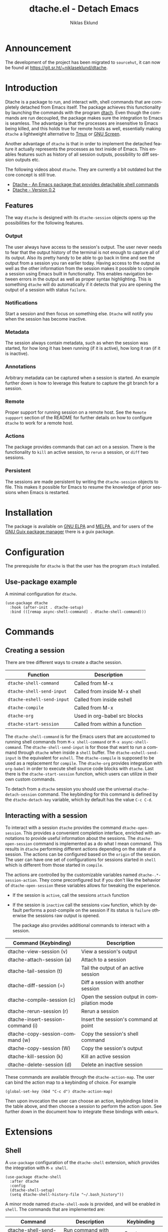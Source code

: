 #+title: dtache.el - Detach Emacs
#+author: Niklas Eklund
#+language: en

#+html: <a href="http://elpa.gnu.org/packages/dtache.html"><img alt="GNU ELPA" src="https://elpa.gnu.org/packages/dtache.svg"/></a>
#+html: <a href="http://elpa.gnu.org/devel/dtache.html"><img alt="GNU-devel ELPA" src="https://elpa.gnu.org/devel/dtache.svg"/></a>
#+html: <a href="https://melpa.org/#/dtache"><img alt="MELPA" src="https://melpa.org/packages/dtache-badge.svg"/></a>
#+html: <a href="https://stable.melpa.org/#/dtache"><img alt="MELPA Stable" src="https://stable.melpa.org/packages/dtache-badge.svg"/></a>

* Announcement

The development of the project has been migrated to =sourcehut=, it can now be found at [[https://git.sr.ht/~niklaseklund/dtache][https://git.sr.ht/~niklaseklund/dtache]].

* Introduction
  :properties:
  :description: Why Dtache?
  :end:

Dtache is a package to run, and interact with, shell commands that are completely detached from Emacs itself. The package achieves this functionality by launching the commands with the program [[https://github.com/crigler/dtach][dtach]]. Even though the commands are run decoupled, the package makes sure the integration to Emacs is seamless. The advantage is that the processes are insensitive to Emacs being killed, and this holds true for remote hosts as well, essentially making =dtache= a lightweight alternative to [[https://github.com/tmux/tmux][Tmux]] or [[https://www.gnu.org/software/screen/][GNU Screen]].

Another advantage of =dtache= is that in order to implement the detached feature it actually represents the processes as text inside of Emacs. This enables features such as history of all session outputs, possibility to diff session outputs etc.

The following videos about =dtache=. They are currently a bit outdated but the core concept is still true.
- [[https://www.youtube.com/watch?v=if1W58SrClk][Dtache - An Emacs package that provides detachable shell commands]]
- [[https://www.youtube.com/watch?v=De5oXdnY5hY][Dtache - Version 0.2]]

** Features

The way =dtache= is designed with its =dtache-session= objects opens up the possibilities for the following features.

*** Output

The user always have access to the session's output. The user never needs to fear that the output history of the terminal is not enough to capture all of its output. Also its pretty handy to be able to go back in time and see the output from a session you ran earlier today. Having access to the output as well as the other information from the session makes it possible to compile a session using Emacs built in functionality. This enables navigation between errors in the output as well as proper syntax highlighting. This is something =dtache= will do automatically if it detects that you are opening the output of a session with status =failure=.

*** Notifications

Start a session and then focus on something else. =Dtache= will notify you when the session has become inactive.

*** Metadata

The session always contain metadata, such as when the session was started, for how long it has been running (if it is active), how long it ran (if it is inactive).

*** Annotations

Arbitrary metadata can be captured when a session is started. An example further down is how to leverage this feature to capture the git branch for a session.

*** Remote

Proper support for running session on a remote host. See the =Remote suppport= section of the README for further details on how to configure =dtache= to work for a remote host.

*** Actions

The package provides commands that can act on a session. There is the functionality to =kill= an active session, to =rerun= a session, or =diff= two sessions.

*** Persistent

The sessions are made persistent by writing the =dtache-session= objects to file. This makes it possible for Emacs to resume the knowledge of prior sessions when Emacs is restarted.


* Installation

The package is available on [[https://elpa.gnu.org][GNU ELPA]] and [[https://melpa.org/][MELPA]], and for users of the [[https://guix.gnu.org/][GNU Guix package manager]] there is a guix package.

* Configuration

The prerequisite for =dtache= is that the user has the program =dtach= installed.

** Use-package example

A minimal configuration for =dtache=.

#+begin_src elisp :lexical t :results none
  (use-package dtache
    :hook (after-init . dtache-setup)
    :bind (([remap async-shell-command] . dtache-shell-command)))
#+end_src

* Commands
** Creating a session

There are tree different ways to create a dtache session.

| Function                 | Description                   |
|--------------------------+-------------------------------|
| =dtache-shell-command=     | Called from M-x               |
| =dtache-shell-send-input=  | Called from inside M-x shell  |
| =dtache-eshell-send-input= | Called from inside eshell     |
| =dtache-compile=           | Called from M-x               |
| =dtache-org=               | Used in org-babel src blocks  |
| =dtache-start-session=     | Called from within a function |

The =dtache-shell-command= is for the Emacs users that are accustomed to running shell commands from =M-x shell-command= or =M-x async-shell-command=. The =dtache-shell-send-input= is for those that want to run a command through =dtache= when inside a =shell= buffer. The =dtache-eshell-send-input= is the equivalent for =eshell=. The =dtache-compile= is supposed to be used as a replacement for =compile=. The =dtache-org= provides integration with =org-babel= in order to execute shell source code blocks with =dtache=. Last there is the =dtache-start-session= function, which users can utilize in their own custom commands.

To detach from a =dtache= session you should use the universal =dtache-detach-session= command. The keybinding for this command is defined by the =dtache-detach-key= variable, which by default has the value =C-c C-d=.

** Interacting with a session

To interact with a session =dtache= provides the command =dtache-open-session=. This provides a convenient completion interface, enriched with annotations to provide useful information about the sessions. The =dtache-open-session= command is implemented as a do what I mean command. This results in =dtache= performing different actions depending on the state of a session. The actions can be configured based on the =origin= of the session. The user can have one set of configurations for sessions started in =shell= which is different from those started in =compile=.

The actions are controlled by the customizable variables named =dtache-.*-session-action=. They come preconfigured but if you don't like the behavior of =dtache-open-session= these variables allows for tweaking the experience.

- If the session is =active=, call the sessions =attach= function
- If the session is =inactive= call the sessions =view= function, which by default performs a post-compile on the session if its status is =failure= otherwise the sessions raw output is opened.

  The package also provides additional commands to interact with a session.

| Command (Keybinding)              | Description                                 |
|-----------------------------------+---------------------------------------------|
| dtache-view-session (v)           | View a session's output                     |
| dtache-attach-session (a)         | Attach to a session                         |
| dtache-tail-session  (t)          | Tail the output of an active session        |
| dtache-diff-session (=)           | Diff a session with another session         |
| dtache-compile-session (c)        | Open the session output in compilation mode |
| dtache-rerun-session (r)          | Rerun a session                             |
| dtache-insert-session-command (i) | Insert the session's command at point       |
| dtache-copy-session-command (w)   | Copy the session's shell command            |
| dtache-copy-session (W)           | Copy the session's output                   |
| dtache-kill-session (k)           | Kill an active session                      |
| dtache-delete-session (d)         | Delete an inactive session                  |

These commands are available through the =dtache-action-map=. The user can bind the action map to a keybinding of choice. For example

#+begin_src elisp :lexical t :results none
  (global-set-key (kbd "C-c d") dtache-action-map)
#+end_src

Then upon invocation the user can choose an action, keybindings listed in the table above, and then choose a session to perform the action upon. See further down in the document how to integrate these bindings with =embark=.

* Extensions
** Shell

A =use-package= configuration of the =dtache-shell= extension, which provides the integration with =M-x shell=.

#+begin_src elisp :lexical t :results none
  (use-package dtache-shell
    :after dtache
    :config
    (dtache-shell-setup)
    (setq dtache-shell-history-file "~/.bash_history"))
#+end_src

A minor mode named =dtache-shell-mode= is provided, and will be enabled in =shell=. The commands that are implemented are:

| Command                     | Description                  | Keybinding        |
|-----------------------------+------------------------------+-------------------|
| dtache-shell-send-input     | Run command with dtache      | <S-return>        |
| dtache-shell-attach-session | Attach to a dtache session   | <C-return>        |
| dtache-detach-session       | Detach from a dtache session | dtache-detach-key |

** Eshell

A =use-package= configuration of the =dtache-eshell= extension, which provides the integration with =eshell=.

#+begin_src elisp :lexical t :results none
  (use-package dtache-eshell
    :after (eshell dtache)
    :config
    (dtache-eshell-setup))
#+end_src

A minor mode named =dtache-eshell-mode= is provided, and will be enabled in =eshell=. The commands that are implemented are:

| Command                      | Description                  | Keybinding        |
|------------------------------+------------------------------+-------------------|
| dtache-eshell-send-input     | Run command with dtache      | <S-return>        |
| dtache-eshell-attach-session | Attach to a dtache session   | <C-return>        |
| dtache-detach-session        | Detach from a dtache session | dtache-detach-key |

In this [[https://niklaseklund.gitlab.io/blog/posts/dtache_eshell/][blog post]] there are examples and more information about the extension.

** Compile

A =use-package= configuration of the =dtache-compile= extension, which provides the integration with =compile=.

#+begin_src elisp
  (use-package dtache-compile
    :hook (after-init . dtache-compile-setup)
    :bind (([remap compile] . dtache-compile)
           ([remap recompile] . dtache-compile-recompile)))
#+end_src

The package implements the commands =dtache-compile= and =dtache-compile-recompile=, which are thin wrappers around the original =compile= and =recompile= commands. The users should be able to use the former as replacements for the latter without noticing any difference except from the possibility to =detach=.

** Org

A =use-package= configuration of the =dtache-org= extension, which provides the integration with =org-babel=.

#+begin_src elisp
  (use-package dtache-org
    :after (dtache org)
    :config
    (dtache-org-setup))
#+end_src

The package implements an additional header argument for =ob-shell=. The header argument is =:dtache t=. When provided it will enable the code inside a src block to be run with =dtache=. Since org is not providing any live updates on the output the session is created with =dtache-sesion-mode= set to =create=. This means that if you want to access the output of the session you do that the same way you would for any other type of session. The =dtache-org= works both with and without the =:session= header argument.

#+begin_example
  ,#+begin_src sh :dtache t
    cd ~/code
    ls -la
  ,#+end_src

  ,#+RESULTS:
  : [detached]
#+end_example

** Consult

A =use-package= configuration of the =dtache-consult= extension, which provides the integration with the [[https://github.com/minad/consult][consult]] package.

#+begin_src elisp
  (use-package dtache-consult
    :after dtache
    :bind ([remap dtache-open-session] . dtache-consult-session))
#+end_src

The command =dtache-consult-session= is a replacement for =dtache-open-session=. The difference is that the consult command provides multiple session sources, which is defined in the =dtache-consult-sources= variable. Users can customize which sources to use, as well as use individual sources in other =consult= commands, such as =consult-buffer=. The users can also narrow the list of sessions by entering a key. The list of supported keys are:

| Type                  | Key |
|-----------------------+-----|
| Active sessions       | a   |
| Inactive sessions     | i   |
| Successful sessions   | s   |
| Failed sessions       | f   |
| Local host sessions   | l   |
| Remote host sessions  | r   |
| Current host sessions | c   |

Examples of the different sources are featured in this [[https://niklaseklund.gitlab.io/blog/posts/dtache_consult/][blog post]].

* Customization
** Customizable variables

The package provides the following customizable variables.

| Name                               | Description                                                            |
|------------------------------------+------------------------------------------------------------------------|
| dtache-session-directory           | A host specific directory to store sessions in                         |
| dtache-db-directory                | A localhost specific directory to store the database                   |
| dtache-dtach-program               | Name or path to the =dtach= program                                      |
| dtache-shell-program               | Name or path to the =shell= that =dtache= should use                       |
| dtache-timer-configuration         | Configuration of the timer that runs on remote hosts                   |
| dtache-env                         | Name or path to the =dtache-env= script                                  |
| dtache-annotation-format           | A list of annotations that should be present in completion             |
| dtache-max-command-length          | How many characters should be used when displaying a command           |
| dtache-tail-interval               | How often =dtache= should refresh the output when tailing                |
| dtache-nonattachable-commands      | A list of commands that should be considered nonattachable             |
| dtache-notification-function       | Specifies which function to issue notifications with                   |
| dtache-detach-key                  | Specifies which keybinding to use to detach from a session             |
| dtache-shell-command-initial-input | Enables latest value in history to be used as initial input            |
| dtache-filter-ansi-sequences       | Specifies if dtache will use ansi-color to filter out escape sequences |

Apart from those variables there is also the different =action= variables, which can be configured differently depending on the origin of the session.

| Name                                | Description                                                 |
|-------------------------------------+-------------------------------------------------------------|
| dtache-shell-command-session-action | Actions for sessions launched with =dtache-shell-command=     |
| dtache-eshell-session-action        | Actions for sessions launched with =dtache-eshell-send-input= |
| dtache-shell-session-action         | Actions for sessions launched with =dtache-shell-send-input=  |
| dtache-compile-session-action       | Actions for sessions launched with =dtache-compile=           |
| dtache-org-session-action           | Actions for sessions launched with =dtache-org=               |

** Remote support

The =dtache= package supports [[https://www.gnu.org/software/emacs/manual/html_node/elisp/Connection-Local-Variables.html][Connection Local Variables]] which allows the user to customize the variables used by =dtache= when running on a remote host. This example shows how the following variables are customized for all remote hosts.

#+begin_src elisp :lexical t :results none
  (connection-local-set-profile-variables
   'remote-dtache
   '((dtache-env . "~/bin/dtache-env")
     (dtache-shell-program . "/bin/bash")
     (dtache-shell-history-file . "~/.bash_history")
     (dtache-session-directory . "~/tmp")
     (dtache-dtach-program . "/home/user/.local/bin/dtach")))

  (connection-local-set-profiles
   '(:application tramp :protocol "ssh") 'remote-dtache)
#+end_src

** Completion annotations

Users can customize the appearance of annotations in =dtache-open-session= by modifying the =dtache-annotation-format=. The default annotation format is the following.

#+begin_src elisp :results none
  (defvar dtache-annotation-format
    `((:width 3 :function dtache--state-str :face dtache-state-face)
      (:width 3 :function dtache--status-str :face dtache-failure-face)
      (:width 10 :function dtache--host-str :face dtache-host-face)
      (:width 40 :function dtache--working-dir-str :face dtache-working-dir-face)
      (:width 30 :function dtache--metadata-str :face dtache-metadata-face)
      (:width 10 :function dtache--duration-str :face dtache-duration-face)
      (:width 8 :function dtache--size-str :face dtache-size-face)
      (:width 12 :function dtache--creation-str :face dtache-creation-face))
    "The format of the annotations.")
#+end_src

** Status deduction

Users are encouraged to define the =dtache-env= variable. It should point to the =dtache-env= script, which is provided in the repository. This script allows sessions to communicate the status of a session when it transitions to inactive. When configured properly =dtache= will be able to set the status of a session to either =success= or =failure=.

#+begin_src elisp :lexical t :results none
  (setq dtache-env "/path/to/repo/dtache-env")
#+end_src

** Metadata annotators

The user can configure any number of annotators to run upon creation of a session. Here is an example of an annotator which captures the git branch name, if the session is started in a git repository.

#+begin_src elisp :lexical t :results none
  (defun my/dtache--session-git-branch ()
    "Return current git branch."
    (let ((git-directory (locate-dominating-file "." ".git")))
      (when git-directory
        (let ((args '("name-rev" "--name-only" "HEAD")))
          (with-temp-buffer
            (apply #'process-file `("git" nil t nil ,@args))
            (string-trim (buffer-string)))))))
#+end_src

Next add the annotation function to the =dtache-metadata-annotators-alist= together with a symbol describing the property.

#+begin_src elisp :lexical t :results none
  (setq dtache-metadata-annotators-alist '((branch . my/dtache--session-git-branch))
#+end_src

** Nonattachable commands

To be able to both attach to a dtach session as well as logging its output =dtache= relies on the usage of =tee=. However it is possible that the user tries to run a command which involves a program that doesn't integrate well with tee. In those situations the output could be delayed until the session ends, which is not preferable.

For these situations =dtache= provides the =dtache-nonattachable-commands= variable. This is a list of regular expressions. Any command that matches any of the strings will be getting the property =attachable= set to false.

#+begin_src elisp :lexical t :results none
  (setq dtache-nonattachable-commands '("^ls"))
#+end_src

Here a command beginning with =ls= would from now on be considered nonattachable.

* Tips & Tricks
** 3rd party extensions

*** Embark

The user have the possibility to integrate =dtache= with the package [[https://github.com/oantolin/embark/][embark]]. The =dtache-action-map= can be reused for this purpose, so the user doesn't need to bind it to any key. Instead the user simply adds the following to their =dtache= configuration in order to get embark actions for =dtache-open-session=.

#+begin_src elisp :lexical t :results none
  (defvar embark-dtache-map (make-composed-keymap dtache-action-map embark-general-map))
  (add-to-list 'embark-keymap-alist '(dtache . embark-dtache-map))
#+end_src

*** Alert

By default =dtache= uses the built in =notifications= library to issue a notification. This solution uses =dbus= but if that doesn't work for the user there is the possibility to set the =dtache-notification-function= to =dtache-state-transitionion-echo-message= to use the echo area instead. If that doesn't suffice there is the possibility to use the [[https://github.com/jwiegley/alert][alert]] package to get a system notification instead.

#+begin_src elisp :lexical t :results none
  (defun my/dtache-state-transition-alert-notification (session)
    "Send an `alert' notification when SESSION becomes inactive."
    (let ((status (car (dtache--session-status session)))
          (host (car (dtache--session-host session))))
      (alert (dtache--session-command session)
       :title (pcase status
                ('success (format "Dtache finished [%s]" host))
                ('failure (format "Dtache failed [%s]" host)))
       :severity (pcase status
                  ('success 'moderate)
                  ('failure 'high)))))

  (setq dtache-notification-function #'my/dtache-state-transition-alert-notification)
#+end_src

*** Projectile

The package can be integrated with [[https://github.com/bbatsov/projectile][projectile]], by overriding its compilation command in the following fashion.

#+begin_src elisp :lexical t :results none
  (defun my/dtache-projectile-run-compilation (cmd &optional use-comint-mode)
    "If CMD is a string execute it with `dtache-compile', optionally USE-COMINT-MODE."
    (if (functionp cmd)
        (funcall cmd)
      (let ((dtache-session-origin 'projectile))
        (dtache-compile cmd use-comint-mode))))

  (advice-add 'projectile-run-compilation :override #'my/dtache-projectile-run-compilation)
#+end_src

*** Vterm

The package can be integrated with the [[https://github.com/akermu/emacs-libvterm][vterm]] package. This is for users that want =dtache= to run in a terminal emulator.

#+begin_src elisp :lexical t :results none
  (use-package vterm
    :defer t
    :bind (:map vterm-mode-map
                ("<S-return>" . #'dtache-vterm-send-input)
                ("<C-return>" . #'dtache-vterm-attach)
                ("C-c C-d" . #'dtache-vterm-detach))
    :config

    (defun dtache-vterm-send-input (&optional detach)
      "Create a `dtache' session."
      (interactive)
      (vterm-send-C-a)
      (let* ((input (buffer-substring-no-properties (point) (vterm-end-of-line)))
             (dtache-session-origin 'vterm)
             (dtache-session-action
              '(:attach dtache-shell-command-attach-session
                        :view dtache-view-dwim
                        :run dtache-shell-command))
             (dtache-session-mode
              (if detach 'create 'create-and-attach)))
        (vterm-send-C-k)
        (process-send-string vterm--process (dtache-dtach-command input t))
        (vterm-send-C-e)
        (vterm-send-return)))

    (defun dtache-vterm-attach (session)
      "Attach to an active `dtache' session."
      (interactive
       (list
        (let* ((host-name (car (dtache--host)))
               (sessions
                (thread-last (dtache-get-sessions)
                             (seq-filter (lambda (it)
                                           (string= (car (dtache--session-host it)) host-name)))
                             (seq-filter (lambda (it) (eq 'active (dtache--determine-session-state it)))))))
          (dtache-completing-read sessions))))
      (let ((dtache-session-mode 'attach))
        (process-send-string vterm--process (dtache-dtach-command session t))
        (vterm-send-return)))

    (defun dtache-vterm-detach ()
      "Detach from a `dtache' session."
      (interactive)
      (process-send-string vterm--process dtache--dtach-detach-character)))
#+end_src

*** Dired-rsync

The [[https://github.com/stsquad/dired-rsync][dired-rsync]] is a package to run [[https://linux.die.net/man/1/rsync][rsync]] commands from within =dired=. Its a perfect package to integrate with =dtache= since it typically requires some time to run and you don't want to have your Emacs limited by that process.

#+begin_src elisp
  (defun my/dtache-dired-rsync (command _details)
    "Run COMMAND with `dtache'."
    (let ((dtache-local-session t)
          (dtache-session-origin 'rsync))
      (dtache-start-session command t)))

  (advice-add #'dired-rsync--do-run :override #'my/dtache-dired-rsync)
#+end_src

The above code block shows how to make =dired-rsync= use =dtache=.

* Versions

Information about larger changes that has been made between versions can be found in the =CHANGELOG.org=

* Support

The =dtache= package should work on =Linux= and =macOS=. It is regularly tested on =Ubuntu= and =GNU Guix System=.

* Contributions

The package is part of [[https://elpa.gnu.org/][ELPA]] which means that if you want to contribute you must have a [[https://www.gnu.org/software/emacs/manual/html_node/emacs/Copyright-Assignment.html][copyright assignment]].

* Acknowledgments

This package wouldn't have been were it is today without these contributors.

** Code contributors

- [[https://gitlab.com/rosetail][rosetail]]

** Idea contributors

- [[https://gitlab.com/ntdef][Troy de Freitas]] for solving the problem of getting =dtache= to work with =filenotify= on macOS.

- [[https://gitlab.com/minad][Daniel Mendler]] for helping out in improving =dtache=, among other things integration with other packages such as =embark= and =consult=.

- [[https://gitlab.com/ambrevar][Ambrevar]] who indirectly contributed by inspiring me with his =[[https://www.reddit.com/r/emacs/comments/6y3q4k/yes_eshell_is_my_main_shell/][yes eshell is my main shell]]. It was through that I discovered his [[https://github.com/Ambrevar/dotfiles/blob/master/.emacs.d/lisp/package-eshell-detach.el][package-eshell-detach]] which got me into the idea of using =dtach= as a base for detached shell commands.
